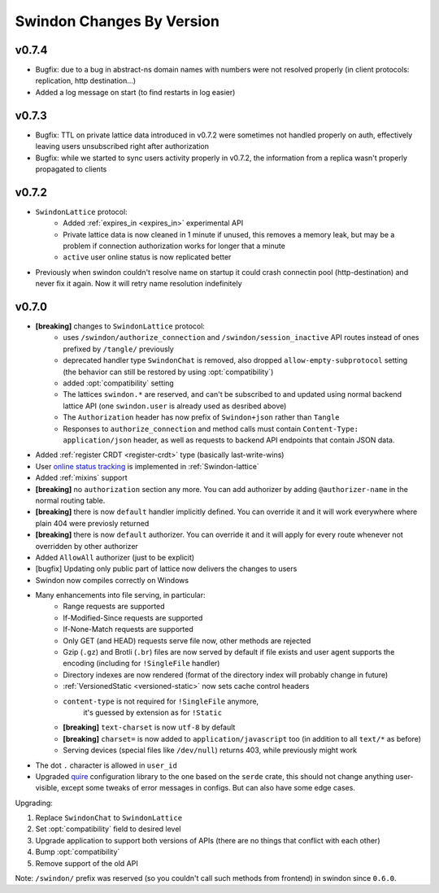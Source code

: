 ==========================
Swindon Changes By Version
==========================

.. _changelog-v0.7.4:

v0.7.4
======

* Bugfix: due to a bug in abstract-ns domain names with numbers were not
  resolved properly (in client protocols: replication, http destination...)
* Added a log message on start (to find restarts in log easier)

.. _changelog-v0.7.3:

v0.7.3
======

* Bugfix: TTL on private lattice data introduced in v0.7.2 were sometimes not
  handled properly on auth, effectively leaving users unsubscribed right after
  authorization
* Bugfix: while we started to sync users activity properly in v0.7.2, the
  information from a replica wasn't properly propagated to clients


.. _changelog-v0.7.2:

v0.7.2
======

* ``SwindonLattice`` protocol:
    * Added :ref:`expires_in <expires_in>` experimental
      API
    * Private lattice data is now cleaned in 1 minute if unused, this removes
      a memory leak, but may be a problem if connection authorization works for
      longer that a minute
    * ``active`` user online status is now replicated better
* Previously when swindon couldn't resolve name on startup it could crash
  connectin pool (http-destination) and never fix it again. Now it will retry
  name resolution indefinitely


.. _changelog-v0.7.0:

v0.7.0
======

* **[breaking]** changes to ``SwindonLattice`` protocol:
    * uses ``/swindon/authorize_connection`` and ``/swindon/session_inactive``
      API routes instead of ones prefixed by ``/tangle/`` previously
    * deprecated handler type ``SwindonChat`` is removed, also dropped
      ``allow-empty-subprotocol`` setting (the behavior can still be restored
      by using :opt:`compatibility`)
    * added :opt:`compatibility` setting
    * The lattices ``swindon.*`` are reserved, and can't be subscribed to and
      updated using normal backend lattice API (one ``swindon.user`` is already
      used as desribed above)
    * The ``Authorization`` header has now prefix of ``Swindon+json`` rather
      than ``Tangle``
    * Responses to ``authorize_connection`` and method calls must contain
      ``Content-Type: application/json`` header, as well as requests to
      backend API endpoints that contain JSON data.
* Added :ref:`register CRDT <register-crdt>` type (basically last-write-wins)
* User `online status tracking`_ is implemented in :ref:`Swindon-lattice`
* Added :ref:`mixins` support
* **[breaking]** no ``authorization`` section any more. You can add
  authorizer by adding ``@authorizer-name`` in the normal routing table.
* **[breaking]** there is now ``default`` handler implicitly defined. You
  can override it and it will work everywhere where plain 404 were previosly
  returned
* **[breaking]** there is now ``default`` authorizer. You can override it
  and it will apply for every route whenever not overridden by other
  authorizer
* Added ``AllowAll`` authorizer (just to be explicit)
* [bugfix] Updating only public part of lattice now delivers the changes to
  users
* Swindon now compiles correctly on Windows
* Many enhancements into file serving, in particular:
      * Range requests are supported
      * If-Modified-Since requests are supported
      * If-None-Match requests are supported
      * Only GET (and HEAD) requests serve file now, other methods are rejected
      * Gzip (``.gz``) and Brotli (``.br``) files are now served by default if
        file exists and user agent supports the encoding (including for
        ``!SingleFile`` handler)
      * Directory indexes are now rendered (format of the directory index will
        probably change in future)
      * :ref:`VersionedStatic <versioned-static>` now sets cache control
        headers
      * ``content-type`` is not required for ``!SingleFile`` anymore,
         it's guessed by extension as for ``!Static``
      * **[breaking]** ``text-charset`` is now ``utf-8`` by default
      * **[breaking]** ``charset=`` is now added to ``application/javascript``
        too (in addition to all ``text/*`` as before)
      * Serving devices (special files like ``/dev/null``) returns 403, while
        previously might work
* The dot ``.`` character is allowed in ``user_id``
* Upgraded quire_ configuration library to the one based on the ``serde``
  crate, this should not change anything user-visible, except some tweaks of
  error messages in configs. But can also have some edge cases.

Upgrading:

1. Replace ``SwindonChat`` to ``SwindonLattice``
2. Set :opt:`compatibility` field to desired level
3. Upgrade application to support both versions of APIs (there are no things
   that conflict with each other)
4. Bump :opt:`compatibility`
5. Remove support of the old API

Note: ``/swindon/`` prefix was reserved (so you couldn't call such methods
from frontend) in swindon since ``0.6.0``.

.. _online status tracking: https://github.com/swindon-rs/swindon/issues/51
.. _quire: http://rust-quire.readthedocs.io/en/latest/
